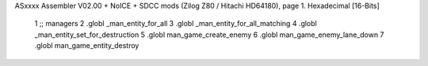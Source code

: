 ASxxxx Assembler V02.00 + NoICE + SDCC mods  (Zilog Z80 / Hitachi HD64180), page 1.
Hexadecimal [16-Bits]



                              1 ;; managers                                   
                              2       .globl _man_entity_for_all
                              3       .globl _man_entity_for_all_matching                 
                              4       .globl _man_entity_set_for_destruction 
                              5       .globl man_game_create_enemy
                              6       .globl man_game_enemy_lane_down
                              7       .globl man_game_entity_destroy    

